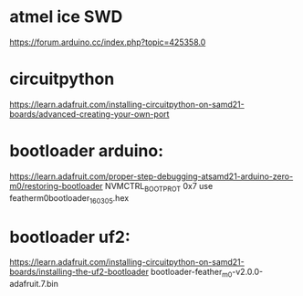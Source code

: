 * atmel ice SWD

https://forum.arduino.cc/index.php?topic=425358.0


* circuitpython 
https://learn.adafruit.com/installing-circuitpython-on-samd21-boards/advanced-creating-your-own-port
* bootloader arduino:

https://learn.adafruit.com/proper-step-debugging-atsamd21-arduino-zero-m0/restoring-bootloader
NVMCTRL_BOOTPROT 0x7
use featherm0bootloader_160305.hex

* bootloader uf2:

https://learn.adafruit.com/installing-circuitpython-on-samd21-boards/installing-the-uf2-bootloader
bootloader-feather_m0-v2.0.0-adafruit.7.bin
